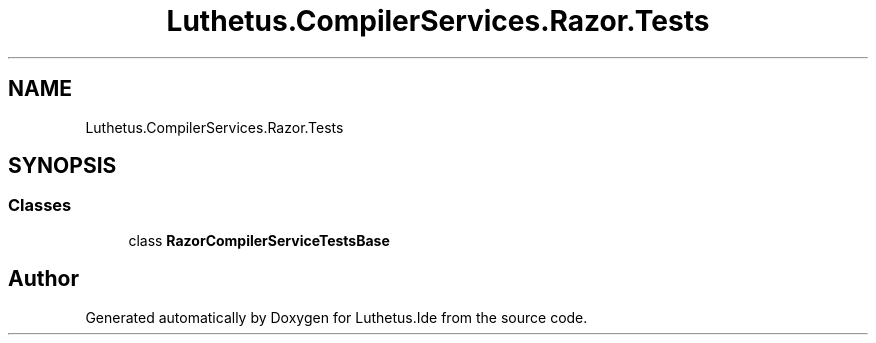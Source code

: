 .TH "Luthetus.CompilerServices.Razor.Tests" 3 "Version 1.0.0" "Luthetus.Ide" \" -*- nroff -*-
.ad l
.nh
.SH NAME
Luthetus.CompilerServices.Razor.Tests
.SH SYNOPSIS
.br
.PP
.SS "Classes"

.in +1c
.ti -1c
.RI "class \fBRazorCompilerServiceTestsBase\fP"
.br
.in -1c
.SH "Author"
.PP 
Generated automatically by Doxygen for Luthetus\&.Ide from the source code\&.
